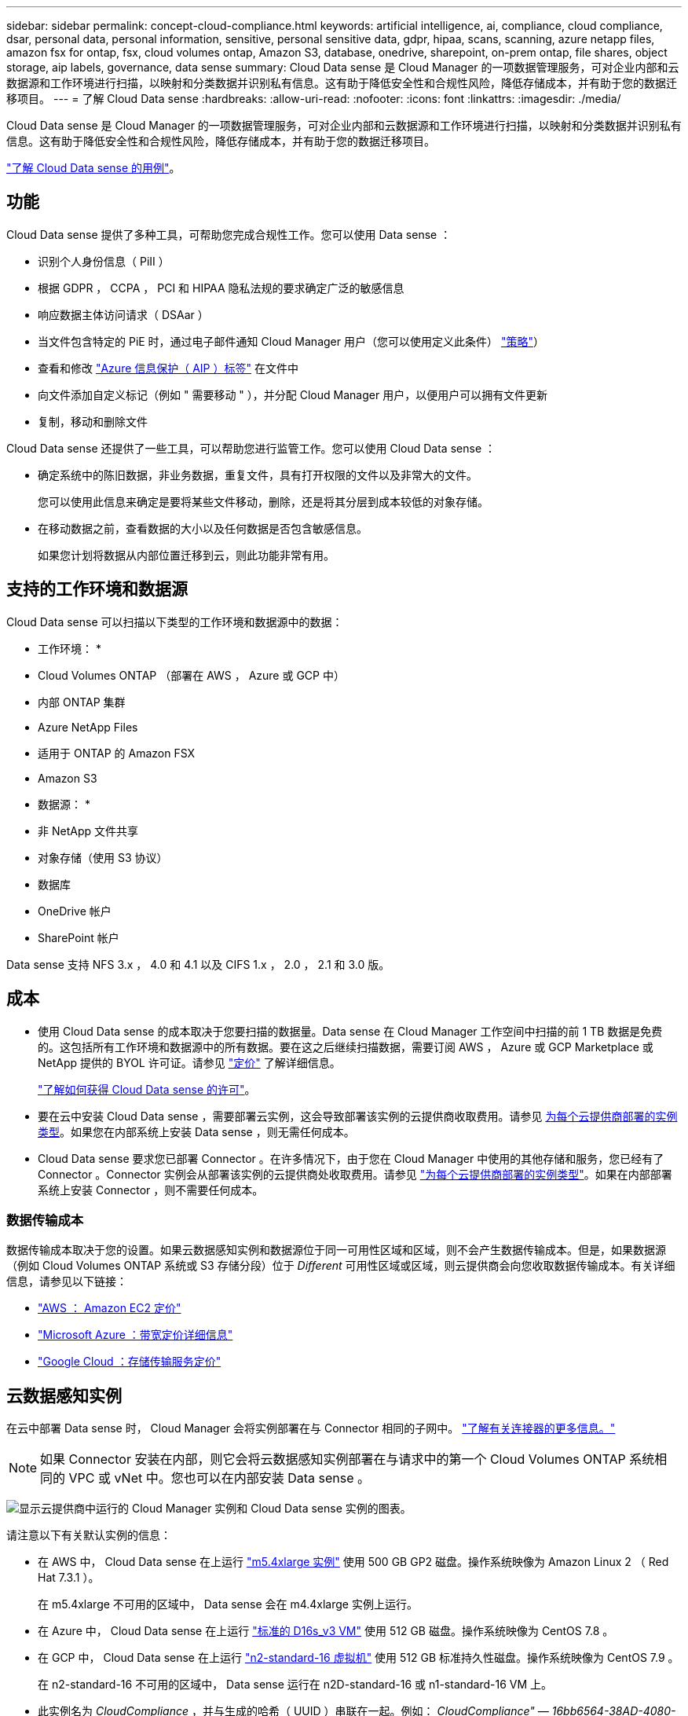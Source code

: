 ---
sidebar: sidebar 
permalink: concept-cloud-compliance.html 
keywords: artificial intelligence, ai, compliance, cloud compliance, dsar, personal data, personal information, sensitive, personal sensitive data, gdpr, hipaa, scans, scanning, azure netapp files, amazon fsx for ontap, fsx, cloud volumes ontap, Amazon S3, database, onedrive, sharepoint, on-prem ontap, file shares, object storage, aip labels, governance, data sense 
summary: Cloud Data sense 是 Cloud Manager 的一项数据管理服务，可对企业内部和云数据源和工作环境进行扫描，以映射和分类数据并识别私有信息。这有助于降低安全性和合规性风险，降低存储成本，并有助于您的数据迁移项目。 
---
= 了解 Cloud Data sense
:hardbreaks:
:allow-uri-read: 
:nofooter: 
:icons: font
:linkattrs: 
:imagesdir: ./media/


[role="lead"]
Cloud Data sense 是 Cloud Manager 的一项数据管理服务，可对企业内部和云数据源和工作环境进行扫描，以映射和分类数据并识别私有信息。这有助于降低安全性和合规性风险，降低存储成本，并有助于您的数据迁移项目。

https://cloud.netapp.com/netapp-cloud-data-sense["了解 Cloud Data sense 的用例"^]。



== 功能

Cloud Data sense 提供了多种工具，可帮助您完成合规性工作。您可以使用 Data sense ：

* 识别个人身份信息（ PiII ）
* 根据 GDPR ， CCPA ， PCI 和 HIPAA 隐私法规的要求确定广泛的敏感信息
* 响应数据主体访问请求（ DSAar ）
* 当文件包含特定的 PiE 时，通过电子邮件通知 Cloud Manager 用户（您可以使用定义此条件） link:task-org-private-data.html#controlling-your-data-using-policies["策略"^]）
* 查看和修改 link:https://azure.microsoft.com/en-us/services/information-protection/["Azure 信息保护（ AIP ）标签"^] 在文件中
* 向文件添加自定义标记（例如 " 需要移动 " ），并分配 Cloud Manager 用户，以便用户可以拥有文件更新
* 复制，移动和删除文件


Cloud Data sense 还提供了一些工具，可以帮助您进行监管工作。您可以使用 Cloud Data sense ：

* 确定系统中的陈旧数据，非业务数据，重复文件，具有打开权限的文件以及非常大的文件。
+
您可以使用此信息来确定是要将某些文件移动，删除，还是将其分层到成本较低的对象存储。

* 在移动数据之前，查看数据的大小以及任何数据是否包含敏感信息。
+
如果您计划将数据从内部位置迁移到云，则此功能非常有用。





== 支持的工作环境和数据源

Cloud Data sense 可以扫描以下类型的工作环境和数据源中的数据：

* 工作环境： *

* Cloud Volumes ONTAP （部署在 AWS ， Azure 或 GCP 中）
* 内部 ONTAP 集群
* Azure NetApp Files
* 适用于 ONTAP 的 Amazon FSX
* Amazon S3


* 数据源： *

* 非 NetApp 文件共享
* 对象存储（使用 S3 协议）
* 数据库
* OneDrive 帐户
* SharePoint 帐户


Data sense 支持 NFS 3.x ， 4.0 和 4.1 以及 CIFS 1.x ， 2.0 ， 2.1 和 3.0 版。



== 成本

* 使用 Cloud Data sense 的成本取决于您要扫描的数据量。Data sense 在 Cloud Manager 工作空间中扫描的前 1 TB 数据是免费的。这包括所有工作环境和数据源中的所有数据。要在这之后继续扫描数据，需要订阅 AWS ， Azure 或 GCP Marketplace 或 NetApp 提供的 BYOL 许可证。请参见 https://cloud.netapp.com/netapp-cloud-data-sense["定价"^] 了解详细信息。
+
link:task-licensing-datasense.html["了解如何获得 Cloud Data sense 的许可"^]。

* 要在云中安装 Cloud Data sense ，需要部署云实例，这会导致部署该实例的云提供商收取费用。请参见 <<The Cloud Data Sense instance,为每个云提供商部署的实例类型>>。如果您在内部系统上安装 Data sense ，则无需任何成本。
* Cloud Data sense 要求您已部署 Connector 。在许多情况下，由于您在 Cloud Manager 中使用的其他存储和服务，您已经有了 Connector 。Connector 实例会从部署该实例的云提供商处收取费用。请参见 https://docs.netapp.com/us-en/cloud-manager-setup-admin/task-installing-linux.html["为每个云提供商部署的实例类型"^]。如果在内部部署系统上安装 Connector ，则不需要任何成本。




=== 数据传输成本

数据传输成本取决于您的设置。如果云数据感知实例和数据源位于同一可用性区域和区域，则不会产生数据传输成本。但是，如果数据源（例如 Cloud Volumes ONTAP 系统或 S3 存储分段）位于 _Different_ 可用性区域或区域，则云提供商会向您收取数据传输成本。有关详细信息，请参见以下链接：

* https://aws.amazon.com/ec2/pricing/on-demand/["AWS ： Amazon EC2 定价"^]
* https://azure.microsoft.com/en-us/pricing/details/bandwidth/["Microsoft Azure ：带宽定价详细信息"^]
* https://cloud.google.com/storage-transfer/pricing["Google Cloud ：存储传输服务定价"^]




== 云数据感知实例

在云中部署 Data sense 时， Cloud Manager 会将实例部署在与 Connector 相同的子网中。 https://docs.netapp.com/us-en/cloud-manager-setup-admin/concept-connectors.html["了解有关连接器的更多信息。"^]


NOTE: 如果 Connector 安装在内部，则它会将云数据感知实例部署在与请求中的第一个 Cloud Volumes ONTAP 系统相同的 VPC 或 vNet 中。您也可以在内部安装 Data sense 。

image:diagram_cloud_compliance_instance.png["显示云提供商中运行的 Cloud Manager 实例和 Cloud Data sense 实例的图表。"]

请注意以下有关默认实例的信息：

* 在 AWS 中， Cloud Data sense 在上运行 link:https://aws.amazon.com/ec2/instance-types/m5/["m5.4xlarge 实例"^] 使用 500 GB GP2 磁盘。操作系统映像为 Amazon Linux 2 （ Red Hat 7.3.1 ）。
+
在 m5.4xlarge 不可用的区域中， Data sense 会在 m4.4xlarge 实例上运行。

* 在 Azure 中， Cloud Data sense 在上运行 link:https://docs.microsoft.com/en-us/azure/virtual-machines/dv3-dsv3-series#dsv3-series["标准的 D16s_v3 VM"^] 使用 512 GB 磁盘。操作系统映像为 CentOS 7.8 。
* 在 GCP 中， Cloud Data sense 在上运行 link:https://cloud.google.com/compute/docs/machine-types#recommendations_for_machine_types["n2-standard-16 虚拟机"^] 使用 512 GB 标准持久性磁盘。操作系统映像为 CentOS 7.9 。
+
在 n2-standard-16 不可用的区域中， Data sense 运行在 n2D-standard-16 或 n1-standard-16 VM 上。

* 此实例名为 _CloudCompliance_ ，并与生成的哈希（ UUID ）串联在一起。例如： _CloudCompliance" — 16bb6564-38AD-4080-9a92 — 36f5fd2f71c7_
* 每个连接器只部署一个数据感知实例。
* 只要实例可以访问 Internet ，就会自动升级 Data sense 软件。



TIP: 此实例应始终保持运行状态，因为 Cloud Data sense 会持续扫描数据。



=== 使用较小的实例类型

您可以在 CPU 较少且 RAM 较少的系统上部署 Data sense ，但使用这些功能较差的系统时会存在一些限制。

[cols="18,26,56"]
|===
| 系统大小 | 规格 | 限制 


| 超大（默认） | 16 个 CPU ， 64 GB RAM ， 500 GB SSD | 无 


| 中等 | 8 个 CPU ， 32 GB RAM ， 200 GB SSD | 扫描速度较慢，最多只能扫描 100 万个文件。 


| 小型 | 8 个 CPU ， 16 GB RAM ， 100 GB SSD | 限制与 " 中等 " 相同，并且还可以识别 link:task-responding-to-dsar.html["数据主题名称"] 已禁用内部文件。 
|===
在云中部署 Data sense 时，如果您要使用其中一个较小的系统，请发送电子邮件至 ng-contact-data-sense@netapp.com 以获得帮助。我们需要与您合作来部署这些较小的云配置。

在内部部署 Data sense 时，只需使用规格较小的 Linux 主机即可。您无需联系 NetApp 以获得帮助。



== 云数据感知的工作原理

概括地说， Cloud Data sense 的工作原理如下：

. 您可以在 Cloud Manager 中部署 Data sense 实例。
. 您可以在一个或多个工作环境或数据源上启用高级别映射或深度扫描。
. Data sense 使用 AI 学习过程扫描数据。
. 您可以使用提供的信息板和报告工具帮助您开展合规和监管工作。




== 扫描的工作原理

启用 Cloud Data sense 并选择要扫描的卷，分段，数据库架构或 OneDrive 或 SharePoint 用户数据后，它将立即开始扫描数据以确定个人和敏感数据。它会映射您的组织数据，对每个文件进行分类，并标识和提取数据中的实体和预定义模式。扫描的结果是个人信息，敏感个人信息，数据类别和文件类型的索引。

Data sense 通过挂载 NFS 和 CIFS 卷与任何其他客户端一样连接到数据。NFS 卷会自动以只读方式访问，而您需要提供 Active Directory 凭据来扫描 CIFS 卷。

image:diagram_cloud_compliance_scan.png["显示云提供商中运行的 Cloud Manager 实例和 Cloud Data sense 实例的图表。Data sense 实例连接到 NFS 和 CIFS 卷， S3 分段， OneDrive 帐户和数据库以进行扫描。"]

在初始扫描之后， Data sense 会持续扫描数据以检测增量更改（因此，保持实例正常运行非常重要）。

您可以在卷级别，存储分段级别，数据库架构级别， OneDrive 用户级别和 SharePoint 站点级别启用和禁用扫描。



=== 映射扫描与分类扫描有何区别

您可以通过 Cloud Data sense 对选定工作环境和数据源运行常规 " 映射 " 扫描。映射仅提供数据的概览，而 " 分类 " 则提供数据的深度扫描。由于无法访问文件以查看数据源中的数据，因此可以非常快速地对数据源进行映射。

许多用户喜欢此功能，因为他们希望快速扫描数据以确定需要更多研究的数据源，然后只能对这些数据源或卷启用分类扫描。

下表显示了一些差异：

[cols="50,20,20"]
|===
| 功能 | 分类 | 映射 


| 扫描速度 | 速度较慢 | 快速 


| 文件类型和已用容量的列表 | 是的。 | 是的。 


| 文件数和已用容量 | 是的。 | 是的。 


| 文件的期限和大小 | 是的。 | 是的。 


| 能够运行 link:task-generating-compliance-reports.html#data-mapping-report["数据映射报告"] | 是的。 | 是的。 


| 数据调查页面以查看文件详细信息 | 是的。 | 否 


| 搜索文件中的名称 | 是的。 | 否 


| 创建 link:task-org-private-data.html#controlling-your-data-using-policies["策略"] 可提供自定义搜索结果 | 是的。 | 否 


| 使用 AIP 标签和状态标记对数据进行分类 | 是的。 | 否 


| 复制，删除和移动源文件 | 是的。 | 否 


| 能够运行其他报告 | 是的。 | 否 
|===


== 云数据感知的索引信息

Data sense 收集数据（文件）并为其创建索引和分配类别。Data sense 索引的数据包括以下内容：

标准元数据:: Cloud Data sense 收集有关文件的标准元数据：文件类型，大小，创建和修改日期等。
个人数据:: 个人身份信息，例如电子邮件地址，标识号或信用卡号。 link:task-controlling-private-data.html#viewing-files-that-contain-personal-data["了解有关个人数据的更多信息"^]。
敏感的个人数据:: GDPR 和其他隐私法规定义的特殊类型的敏感信息，例如健康数据，种族或政治观点。 link:task-controlling-private-data.html#viewing-files-that-contain-sensitive-personal-data["了解有关敏感个人数据的更多信息"^]。
类别:: Cloud Data sense 会将扫描的数据划分为不同类型的类别。类别是基于 AI 对每个文件的内容和元数据的分析而得出的主题。 link:task-controlling-private-data.html#viewing-files-by-categories["了解有关类别的更多信息"^]。
类型:: Cloud Data sense 会提取所扫描的数据，并按文件类型对其进行细分。 link:task-controlling-private-data.html#viewing-files-by-file-types["了解有关类型的更多信息"^]。
名称实体识别:: Cloud Data sense 使用 AI 从文档中提取自然人的姓名。 link:task-responding-to-dsar.html["了解如何响应数据主体访问请求"^]。




== 网络概述

Cloud Manager 将云数据感知实例部署到一个安全组中，该安全组可从 Connector 实例启用入站 HTTP 连接。

在 SaaS 模式下使用 Cloud Manager 时，将通过 HTTPS 提供与 Cloud Manager 的连接，并通过端到端加密保护浏览器与 Data sense 实例之间发送的私有数据，这意味着 NetApp 和第三方无法读取这些数据。

出站规则完全开放。要安装和升级 Data sense 软件以及发送使用量指标，需要访问 Internet 。

如果您有严格的网络连接要求， link:task-deploy-cloud-compliance.html#reviewing-prerequisites["了解 Cloud Data 感知所接触的端点"^]。



== 用户访问合规性信息

为每个用户分配的角色可在 Cloud Manager 和 Cloud Data sense 中提供不同的功能：

* * 帐户管理员 * 可以管理所有工作环境的合规性设置并查看合规性信息。
* 只有当系统具有访问权限时， * 工作空间管理员 * 才能管理合规性设置并查看合规性信息。如果 Workspace 管理员无法在 Cloud Manager 中访问工作环境，则他们无法在 " 数据感知 " 选项卡中查看工作环境的任何合规性信息。
* 具有 * 合规性查看器 * 角色的用户只能查看其有权访问的系统的合规性信息并生成报告。这些用户无法启用 / 禁用卷，分段或数据库架构的扫描。这些用户也无法复制，移动或删除文件。


https://docs.netapp.com/us-en/cloud-manager-setup-admin/reference-user-roles.html["了解有关 Cloud Manager 角色的更多信息"^] 以及操作方法 https://docs.netapp.com/us-en/cloud-manager-setup-admin/task-managing-netapp-accounts.html#adding-users["添加具有特定角色的用户"^]。
